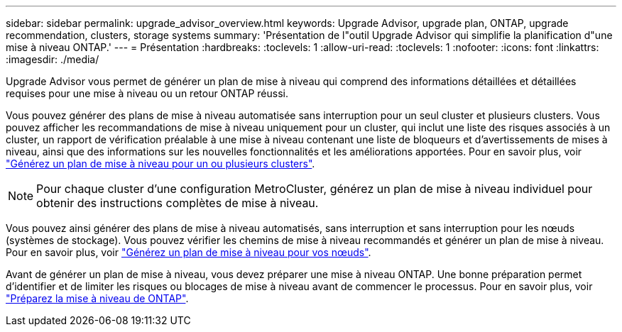 ---
sidebar: sidebar 
permalink: upgrade_advisor_overview.html 
keywords: Upgrade Advisor, upgrade plan, ONTAP, upgrade recommendation, clusters, storage systems 
summary: 'Présentation de l"outil Upgrade Advisor qui simplifie la planification d"une mise à niveau ONTAP.' 
---
= Présentation
:hardbreaks:
:toclevels: 1
:allow-uri-read: 
:toclevels: 1
:nofooter: 
:icons: font
:linkattrs: 
:imagesdir: ./media/


[role="lead"]
Upgrade Advisor vous permet de générer un plan de mise à niveau qui comprend des informations détaillées et détaillées requises pour une mise à niveau ou un retour ONTAP réussi.

Vous pouvez générer des plans de mise à niveau automatisée sans interruption pour un seul cluster et plusieurs clusters. Vous pouvez afficher les recommandations de mise à niveau uniquement pour un cluster, qui inclut une liste des risques associés à un cluster, un rapport de vérification préalable à une mise à niveau contenant une liste de bloqueurs et d'avertissements de mises à niveau, ainsi que des informations sur les nouvelles fonctionnalités et les améliorations apportées. Pour en savoir plus, voir link:generate_upgrade_plan_single_multiple_clusters.html["Générez un plan de mise à niveau pour un ou plusieurs clusters"].


NOTE: Pour chaque cluster d'une configuration MetroCluster, générez un plan de mise à niveau individuel pour obtenir des instructions complètes de mise à niveau.

Vous pouvez ainsi générer des plans de mise à niveau automatisés, sans interruption et sans interruption pour les nœuds (systèmes de stockage). Vous pouvez vérifier les chemins de mise à niveau recommandés et générer un plan de mise à niveau. Pour en savoir plus, voir link:task_view_upgrade.html["Générez un plan de mise à niveau pour vos nœuds"].

Avant de générer un plan de mise à niveau, vous devez préparer une mise à niveau ONTAP. Une bonne préparation permet d'identifier et de limiter les risques ou blocages de mise à niveau avant de commencer le processus. Pour en savoir plus, voir link:https://docs.netapp.com/us-en/ontap/upgrade/prepare.html["Préparez la mise à niveau de ONTAP"^].

